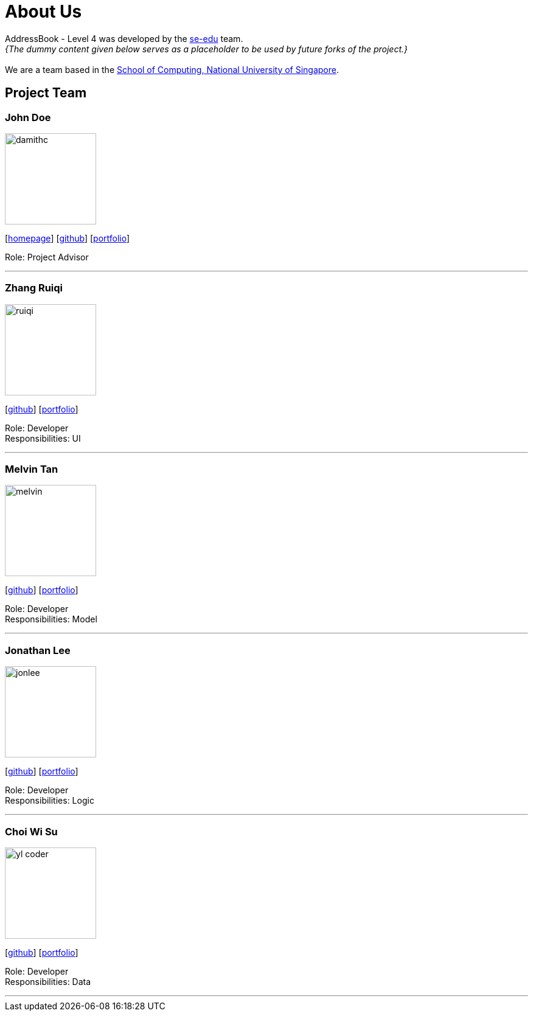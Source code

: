 = About Us
:relfileprefix: team/
:imagesDir: images
:stylesDir: stylesheets

AddressBook - Level 4 was developed by the https://se-edu.github.io/docs/Team.html[se-edu] team. +
_{The dummy content given below serves as a placeholder to be used by future forks of the project.}_ +
{empty} +
We are a team based in the http://www.comp.nus.edu.sg[School of Computing, National University of Singapore].

== Project Team

=== John Doe
image::damithc.jpg[width="150", align="left"]
{empty}[http://www.comp.nus.edu.sg/~damithch[homepage]] [https://github.com/damithc[github]] [<<johndoe#, portfolio>>]

Role: Project Advisor

'''

=== Zhang Ruiqi
image::ruiqi.jpg[width="150", align="left"]
{empty}[http://github.com/zhangriqi[github]] [<<ZhangRuiqi#, portfolio>>]

Role: Developer +
Responsibilities: UI

'''

=== Melvin Tan
image::melvin.jpg[width="150", align="left"]
{empty}[http://github.com/melvintzw[github]] [<<melvintzw#, portfolio>>]

Role: Developer +
Responsibilities: Model

'''

=== Jonathan Lee
image::jonlee.jpg[width="150", align="left"]
{empty}[http://github.com/jonleeyz[github]] [<<jonleeyz#, portfolio>>]

Role: Developer +
Responsibilities: Logic

'''

=== Choi Wi Su
image::yl_coder.jpg[width="150", align="left"]
{empty}[http://github.com/Der-Erlkonig[github]] [<<Der-Erlkonig#, portfolio>>]

Role: Developer +
Responsibilities: Data

'''
